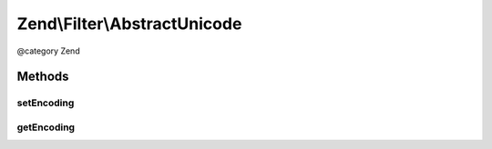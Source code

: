.. /Filter/AbstractUnicode.php generated using docpx on 01/15/13 05:29pm


Zend\\Filter\\AbstractUnicode
*****************************


@category   Zend



Methods
=======

setEncoding
-----------

.. function:: setEncoding([$encoding = false])


    Set the input encoding for the given string

    :param string|null $encoding: 

    :rtype: StringToLower 

    :throws: Exception\InvalidArgumentException 
    :throws: Exception\ExtensionNotLoadedException 



getEncoding
-----------

.. function:: getEncoding()


    Returns the set encoding

    :rtype: string 





